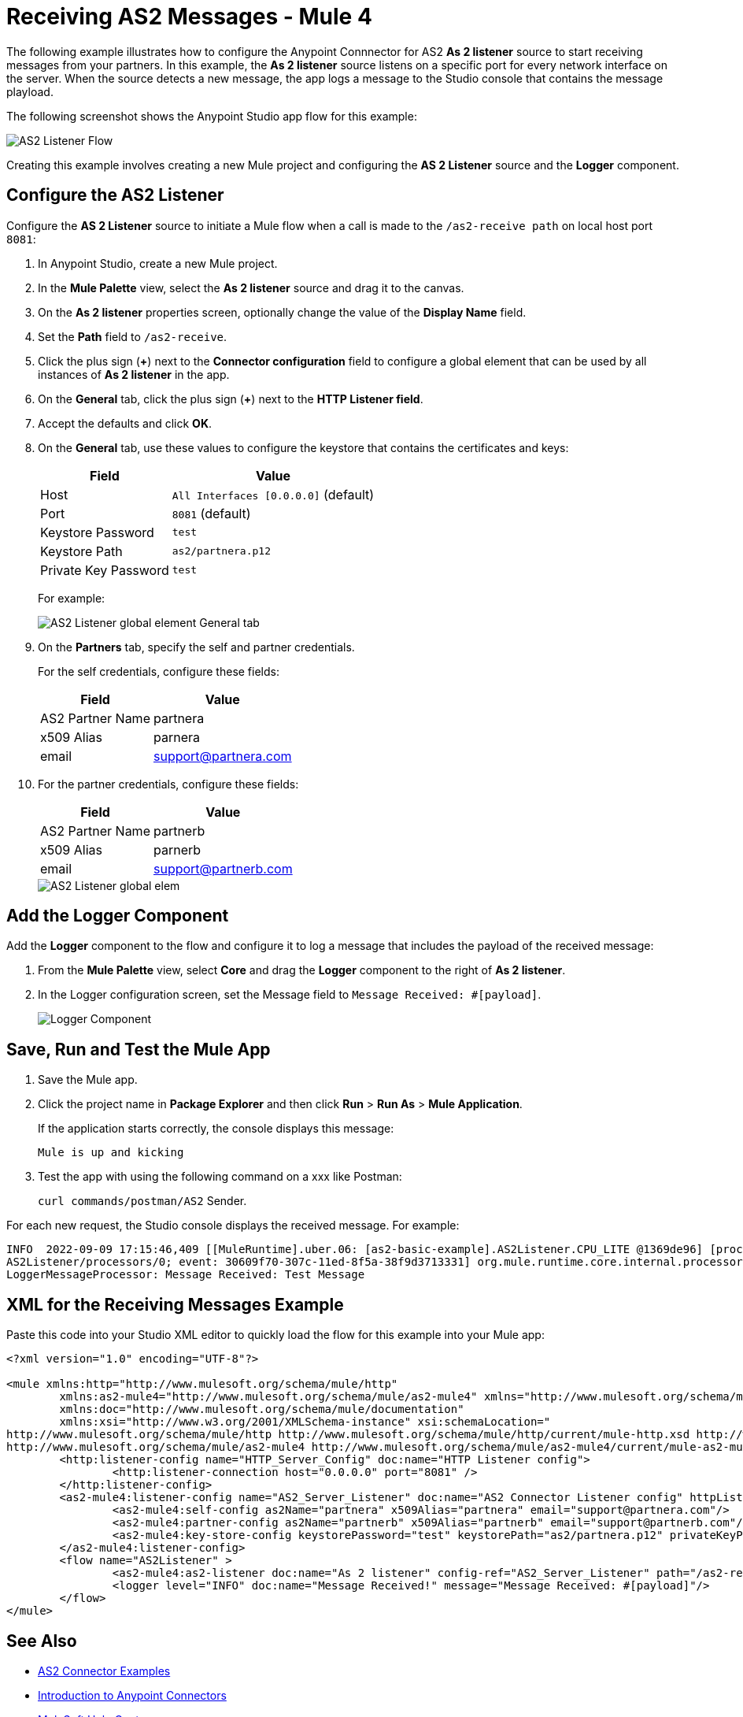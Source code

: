 = Receiving AS2 Messages - Mule 4

The following example illustrates how to configure the Anypoint Connnector for AS2 *As 2 listener* source to start receiving messages from your partners. In this example, the *As 2 listener* source listens on a specific port for every network interface on the server. When the source detects a new message, the app logs a message to the Studio console that contains the message playload.

The following screenshot shows the Anypoint Studio app flow for this example:

image::as2-listener-flow.png[AS2 Listener Flow]

Creating this example involves creating a new Mule project and configuring the *AS 2 Listener* source and the *Logger* component.

== Configure the AS2 Listener

Configure the *AS 2 Listener* source to initiate a Mule flow when a call is made to the `/as2-receive path` on local host port `8081`:

. In Anypoint Studio, create a new Mule project.
. In the *Mule Palette* view, select the *As 2 listener* source and drag it to the canvas. 
. On the *As 2 listener* properties screen, optionally change the value of the *Display Name* field.
. Set the *Path* field to `/as2-receive`.
. Click the plus sign (*+*) next to the *Connector configuration* field to configure a global element that can be used by all instances of *As 2 listener* in the app.
. On the *General* tab, click the plus sign (*+*) next to the *HTTP Listener field*.
. Accept the defaults and click *OK*.
. On the *General* tab, use these values to configure the keystore that contains the certificates and keys:
+
[%header%autowidth.spread]
|===
|Field |Value
|Host | `All Interfaces [0.0.0.0]` (default)
|Port | `8081` (default)
|Keystore Password |`test`
|Keystore Path| `as2/partnera.p12`
|Private Key Password | `test`
|===
+
For example:
+
image::as2-listener-config-general.png[AS2 Listener global element General tab]
+
. On the *Partners* tab, specify the self and partner credentials. 
+
For the self credentials, configure these fields:
+
[%header%autowidth.spread]
|===
|Field |Value
|AS2 Partner Name | partnera  
|x509 Alias | parnera
|email | support@partnera.com
|===
+
. For the partner credentials, configure these fields:
+
[%header%autowidth.spread]
|===
|Field |Value
|AS2 Partner Name | partnerb  
|x509 Alias | parnerb
|email | support@partnerb.com
|===
+
image::as2-listener-config-partners.png[AS2 Listener global elem]

== Add the Logger Component

Add the *Logger* component to the flow and configure it to log a message that includes the payload of the received message:

. From the *Mule Palette* view, select *Core* and drag the *Logger* component to the right of *As 2 listener*.
. In the Logger configuration screen, set the Message field to `Message Received: #[payload]`.
+
image::as2-listener-logger-component.png[Logger Component]
[start=13]

== Save, Run and Test the Mule App

. Save the Mule app.
. Click the project name in *Package Explorer* and then click *Run* > *Run As* > *Mule Application*.
+
If the application starts correctly, the console displays this message:
+
`Mule is up and kicking`
. Test the app with using the following command on a xxx like Postman:
+
`curl commands/postman/AS2` Sender.

For each new request, the Studio console displays the received message. For example:

[source,console,linenums]
----
INFO  2022-09-09 17:15:46,409 [[MuleRuntime].uber.06: [as2-basic-example].AS2Listener.CPU_LITE @1369de96] [processor:
AS2Listener/processors/0; event: 30609f70-307c-11ed-8f5a-38f9d3713331] org.mule.runtime.core.internal.processor.
LoggerMessageProcessor: Message Received: Test Message
----

== XML for the Receiving Messages Example

Paste this code into your Studio XML editor to quickly load the flow for this example into your Mule app:

[source,xml,linenums]
----
<?xml version="1.0" encoding="UTF-8"?>

<mule xmlns:http="http://www.mulesoft.org/schema/mule/http"
	xmlns:as2-mule4="http://www.mulesoft.org/schema/mule/as2-mule4" xmlns="http://www.mulesoft.org/schema/mule/core"
	xmlns:doc="http://www.mulesoft.org/schema/mule/documentation"
	xmlns:xsi="http://www.w3.org/2001/XMLSchema-instance" xsi:schemaLocation="
http://www.mulesoft.org/schema/mule/http http://www.mulesoft.org/schema/mule/http/current/mule-http.xsd http://www.mulesoft.org/schema/mule/core http://www.mulesoft.org/schema/mule/core/current/mule.xsd
http://www.mulesoft.org/schema/mule/as2-mule4 http://www.mulesoft.org/schema/mule/as2-mule4/current/mule-as2-mule4.xsd">
	<http:listener-config name="HTTP_Server_Config" doc:name="HTTP Listener config">
		<http:listener-connection host="0.0.0.0" port="8081" />
	</http:listener-config>
	<as2-mule4:listener-config name="AS2_Server_Listener" doc:name="AS2 Connector Listener config" httpListenerConfig="HTTP_Server_Config" securityLevel="SIGNED_ENCRYPTED">
		<as2-mule4:self-config as2Name="partnera" x509Alias="partnera" email="support@partnera.com"/>
		<as2-mule4:partner-config as2Name="partnerb" x509Alias="partnerb" email="support@partnerb.com"/>
		<as2-mule4:key-store-config keystorePassword="test" keystorePath="as2/partnera.p12" privateKeyPassword="test" />
	</as2-mule4:listener-config>
	<flow name="AS2Listener" >
		<as2-mule4:as2-listener doc:name="As 2 listener" config-ref="AS2_Server_Listener" path="/as2-receive"/>
		<logger level="INFO" doc:name="Message Received!" message="Message Received: #[payload]"/>
	</flow>
</mule>

----

== See Also

* xref:as2-connector-examples.adoc[AS2 Connector Examples]
* xref:connectors::introduction/introduction-to-anypoint-connectors.adoc[Introduction to Anypoint Connectors]
* https://help.mulesoft.com[MuleSoft Help Center]

Example Files:

// Insert Link for example keystore
* https://insertlink.com[partnera.p12]